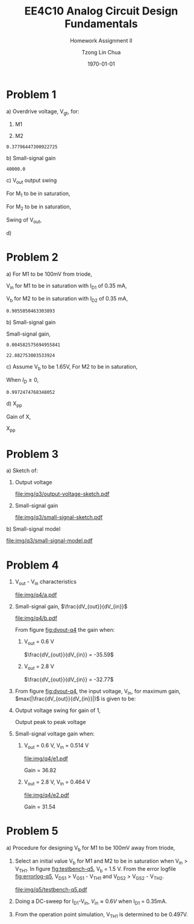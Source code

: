 #+TITLE: EE4C10 Analog Circuit Design Fundamentals
#+SUBTITLE: Homework Assignment II
#+AUTHOR: Tzong Lin Chua
#+latex_class: article
#+latex_class_options:
#+latex_header:
#+latex_header: \usepackage[a4paper,left=0.5in,right=0.5in,top=0.5in,bottom=1in]{geometry}
#+latex_header: \usepackage{float}
#+LATEX_HEADER: \usepackage{enumerate}
#+latex_header_extra: \DeclareUnicodeCharacter{2212}{-}
#+latex_header_extra: \setcounter{secnumdepth}{0}
#+description:
#+keywords:
#+subtitle:
#+latex_compiler: pdflatex
#+date: \today
#+STARTUP: overview

* Problem 1
#+ATTR_LATEX: :options [(a)]
a) Overdrive voltage, V_{gt}, for:
   #+ATTR_LATEX: :options [1.]
   1. M1
      #+begin_export latex
      \begin{equation*}
      \begin{aligned}
      I_{D1} &= \frac{\mu_{n}C_{OX}}{2}(\frac{W}{L})_{1}(V_{GS_{1}} - V_{TH_{1}})^2(1 + \lambda_{1}V_{DS_{1}}) \\
      I_{D1} &\approx \frac{\mu_{n}C_{OX}}{2}(\frac{W}{L})_{1}(V_{gt_{1}})^2 \\
      V_{gt_{1}} &\approx \sqrt{\frac{2 I_{D_{1}}}{\mu_{n}C_{OX}}(\frac{L}{W})_{1}} \\
      \\
      V_{gt_{1}} &\approx 109.11 mV
      \end{aligned}
      \end{equation*}
      #+end_export

   2. M2
      #+begin_export latex
      \begin{equation*}
      \begin{aligned}
      V_{gt_{2}} &\approx \sqrt{\frac{2 I_{D_{2}}}{\mu_{p}C_{OX}}(\frac{L}{W})_{2}} \\
      \\
      V_{gt_{2}} &\approx 377.96 mV
      \end{aligned}
      \end{equation*}
      #+end_export

   #+begin_src python :exports none
   import numpy as np
   i = 0.25e-3
   u_nC_ox = 210e-6
   WL_1 = 36/0.18

   u_pC_ox = 70e-6
   WL_2 = 18/0.36

   return np.sqrt(2*i/(u_pC_ox*WL_2))
   #+end_src

   #+RESULTS:
   : 0.37796447300922725

b) Small-signal gain
   #+begin_comment
   Small signal model:
   #+CAPTION: Small-signal model of Fig. 1
   #+NAME: fig:small-signal-model-q1
   #+attr_latex: :width 300px
   #+ATTR_LATEX: :placement [H]
   [[file:img/q1/small-signal-model.pdf]]
   #+end_comment

   #+begin_export latex
   \begin{equation*}
   \begin{aligned}
   g_{m1}V_{in} &= \frac{-V_{out}}{r_{o1}//r_{o2}} \\
   \frac{V_{out}}{V_{in}} &= -g_{m1}(r_{o1}//r_{o2}) \\
   \\
   g_{m1} &= \mu_{n}C_{OX} (\frac{W}{L})_{1} V_{gt_1} \\
   &= 4.582 mS \\
   \\
   r_{o1} &= \frac{1}{I_{D1}\lambda_{n}} \\
   &= 20 k\Omega \\
   \\
   r_{o2} &= \frac{1}{I_{D2}\lambda_{p}} \\
   &= 40 k\Omega \\
   \\
   \frac{V_{out}}{V_{in}} &\approx -61.09 \\
   \end{aligned}
   \end{equation*}
   #+end_export

   #+begin_src python :exports none
   import numpy as np
   i = 0.25e-3
   u_nC_ox = 210e-6
   WL_1 = 36/0.18
   lambda_n = 0.2
   V_gt1 = 109.11e-3

   u_pC_ox = 70e-6
   WL_2 = 18/0.36
   lambda_p = 0.1

   return 1/(i*lambda_p)
   #+end_src

   #+RESULTS:
   : 40000.0

c) V_{out} output swing

   For M_{1} to be in saturation,
   #+begin_export latex
   \begin{equation*}
   \begin{aligned}
   V_{DS1} &\geq V_{gt1}\\
   V_{out} &\geq 0.109 V
   \end{aligned}
   \end{equation*}
   #+end_export

   For M_{2} to be in saturation,
   #+begin_export latex
   \begin{equation*}
   \begin{aligned}
   V_{DS2} &\geq V_{gt2} \\
   V_{DD} - V_{out} &\geq 0.377 V \\
   V_{out} &\leq 3.3 V - 0.377 V \\
   V_{out} &\leq 2.923 V \\
   \end{aligned}
   \end{equation*}
   #+end_export

   Swing of V_{out},
   #+begin_export latex
   \begin{equation*}
   \begin{aligned}
   0.109 V &< V_{out} < 2.923 V \\
   \\
   V_{out, pp} &= 2.923 V - 0.109 V \\
   &= 2.814 V
   \end{aligned}
   \end{equation*}
   #+end_export

d)

* Problem 2
#+ATTR_LATEX: :options [(a)]
a) For M1 to be 100mV from triode,
   #+begin_export latex
   \begin{equation*}
   \begin{aligned}
   V_{DS1} &= V_{GS1} - V_{TH,N} + 100mV \\
   X &= V_{in} - V_{TH,N} + 100mV \\
   \end{aligned}
   \end{equation*}
   #+end_export
   V_{in} for M1 to be in saturation with I_{D1} of 0.35 mA,
   #+begin_export latex
   \begin{equation*}
   \begin{aligned}
   I_{D1} &= \frac{\mu_{n}C_{OX}}{2}(\frac{W}{L})_{1}(V_{GS1} - V_{TH,N})^2 \\
   I_{D1} &= \frac{\mu_{n}C_{OX}}{2}(\frac{W}{L})_{1}(V_{in} - V_{TH,N})^2 \\
   V_{in} &= \sqrt{\frac{2I_{D1}}{\mu_{n}C_{OX}}(\frac{L}{W})_{1}} + V_{TH,N} \\
   &= 0.653 V \\
   \\
   X &= \sqrt{\frac{2I_{D1}}{\mu_{n}C_{OX}}(\frac{L}{W})_{1}} + 100mV \\
   &\approx 0.253 V
   \end{aligned}
   \end{equation*}
   #+end_export
   V_{b} for M2 to be in saturation with I_{D2} of 0.35 mA,
   #+begin_export latex
   \begin{equation*}
   \begin{aligned}
   I_{D2} &= \frac{\mu_{n}C_{OX}}{2}(\frac{W}{L})_{2}(V_{GS2} - V_{TH,N})^2 \\
   I_{D2} &= \frac{\mu_{n}C_{OX}}{2}(\frac{W}{L})_{2}(V_{b} - X - V_{TH,N})^2 \\
   V_{b} &= \sqrt{\frac{2I_{D2}}{\mu_{n}C_{OX}}(\frac{L}{W})_{2}} + X + V_{TH,N} \\
   &\approx 0.906 V

   \end{aligned}
   \end{equation*}
   #+end_export

   #+begin_src python :exports none
   import numpy as np
   i = 0.35e-3
   u_nC_ox = 300e-6
   lambda_n = 0.1

   WL_1 = 36/0.36
   WL_2 = 18/0.18

   X = 0.2527525231651947

   return np.sqrt(2*i/(u_nC_ox*WL_2)) + X + 0.5
   #+end_src

   #+RESULTS:
   : 0.9055050463303893

b) Small-signal gain

   #+begin_comment
   Small-signal model:
   #+CAPTION: Small-signal model of Fig. 2
   #+NAME: fig:small-signal-model-q2
   #+attr_latex: :width 300px
   #+ATTR_LATEX: :placement [H]
   [[file:img/q2/small-signal-model.pdf]]
   #+end_comment

   #+begin_export latex
   \begin{equation*}
   \begin{aligned}
   G_{m} &= \frac{g_{m1}(g_{m2}r_{o1}r_{o2} + r_{o1})}{g_{m2}r_{o1}r_{o2} + r_{o1} + r_{o2}} \\
   &\approx g_{m1}
   \end{aligned}
   \end{equation*}
   #+end_export
   #+begin_export latex
   \begin{equation*}
   \begin{aligned}
   R_{out} &= (g_{m2}r_{o1}r_{o2} + r_{o1} + r_{o2}) // R_{d} \\
   \end{aligned}
   \end{equation*}
   #+end_export

   Small-signal gain,
   #+begin_export latex
   \begin{equation*}
   \begin{aligned}
   \frac{V_{out}}{V_{in}} &= -G_{m}R_{out} \\
   &= -g_{m1}[(g_{m2}r_{o1}r_{o2} + r_{o1} + r_{o2}) // R_{d}] \\
   \\
   g_{m1} &= \mu_{n}C_{OX} (\frac{W}{L})_{1} (V_{GS1} - V_{TH,N}) \\
   &= \mu_{n}C_{OX} (\frac{W}{L})_{1} (V_{in} - V_{TH,N}) \\
   &= 4.583 mS \\
   \\
   g_{m2} &= \mu_{n}C_{OX} (\frac{W}{L})_{2} (V_{GS2} - V_{TH,N}) \\
   &\approx \mu_{n}C_{OX} (\frac{W}{L})_{2} (V_{b} - X - V_{TH,N}) \\
   &= 4.583 mS \\
   \\
   r_{o1} &= \frac{1}{I_{D1}\lambda_{n}} \\
   &= 28.571 k\Omega \\
   \\
   r_{o2} &= \frac{1}{I_{D2}\lambda_{p}} \\
   &= 28.571 k\Omega \\
   \\
   \frac{V_{out}}{V_{in}} &\approx -22.88 \\
   \\
   \end{aligned}
   \end{equation*}
   #+end_export

   #+begin_src python :exports none
   import numpy as np
   i = 0.35e-3
   u_nC_ox = 300e-6
   lambda_n = 0.1

   WL_1 = 36/0.36
   WL_2 = 18/0.18

   X = 0.2527525231651947
   vin = 0.6527525231651947
   vb = 0.9055050463303893

   return u_nC_ox*WL_1*(vin - 0.5)
   #+end_src

   #+RESULTS:
   : 0.004582575694955841

   #+begin_src python :exports none
   import numpy as np
   ro = 28.571e3
   gm = 0.004582575694955841
   Rd = 5e3
   return gm*Rd*(gm*ro*ro + ro + ro)/(Rd + gm*ro*ro + ro + ro)
   #+end_src

   #+RESULTS:
   : 22.882753003533924

c) Assume V_{b} to be 1.65V,
   For M2 to be in saturation,
   #+begin_export latex
   \begin{equation*}
   \begin{aligned}
   V_{out} - X &\geq V_{b} - X - V_{TH,N} \\
   V_{out} &\geq 1.15 V \\
   \end{aligned}
   \end{equation*}
   #+end_export

   When $I_{D} \geq 0$,
   #+begin_export latex
   \begin{equation*}
   \begin{aligned}
   V_{out} &\leq V_{DD} \\
   1.15 V \leq V_{out} &\leq 3.3V \\
   \\
   V_{out,pp} = 2.15V
   \end{aligned}
   \end{equation*}
   #+end_export

   #+begin_src python :exports none
   import numpy as np
   i = 0.35e-3
   u_nC_ox = 300e-6
   lambda_n = 0.1

   WL_1 = 36/0.36
   WL_2 = 18/0.18

   X = 0.2527525231651947
   vin = 0.6527525231651947
   vb = 1.65

   return vb - np.sqrt(2*i/(u_nC_ox*WL_2)) - 0.5
   #+end_src

   #+RESULTS:
   : 0.9972474768348052

d) X_{pp}

   Gain of X,
   #+begin_export latex
   \begin{equation*}
   \begin{aligned}
   \frac{X}{V_{in}} &= \frac{-g_{m1}}{g_{m2} + \frac{1}{r_{o1}} + \frac{1}{r_{o2}}} \\
   &\approx \frac{-g_{m1}}{g_{m2}} \\
   &\approx -1 \\
   \end{aligned}
   \end{equation*}
   #+end_export
   X_{pp}
   #+begin_export latex
   \begin{equation*}
   \begin{aligned}
   \frac{X}{V_{out}} &= \frac{X}{V_{in}}\frac{V_{in}}{V_{out}} \\
   &= \frac{1}{22.88} \\
   \\
   X_{pp} &= 54.63 mV\\
   \end{aligned}
   \end{equation*}
   #+end_export
* Problem 3
#+ATTR_LATEX: :options [(a)]
a) Sketch of:
   #+ATTR_LATEX: :options [1.]
   1. Output voltage
      #+CAPTION: Output voltage sketch
      #+NAME: fig:output-voltage-sketch-q3
      #+attr_latex: :width 300px
      #+ATTR_LATEX: :placement [H]
      [[file:img/q3/output-voltage-sketch.pdf]]
   2. Small-signal gain
      #+CAPTION: Small-signal gain
      #+NAME: fig:small-signal-sketch-q3
      #+attr_latex: :width 300px
      #+ATTR_LATEX: :placement [H]
      [[file:img/q3/small-signal-sketch.pdf]]
b) Small-signal model
   #+CAPTION: Small-signal model of folded-cascode stage
   #+NAME: fig:small-signal-model-q3
   #+attr_latex: :width 300px
   #+ATTR_LATEX: :placement [H]
   [[file:img/q3/small-signal-model.pdf]]

   #+begin_export latex
   \begin{equation*}
   \begin{aligned}
   R_{out} &= g_{m2}r_{o1}r_{o2} + r_{o1} + r_{o2} \\
   &\approx g_{m2}r_{o1}r_{o2}
   \\
   G_{m} &= \frac{-g_{m1}(g_{m2} + \frac{1}{r_{o1}})}{g_{m2} + \frac{1}{r_{o1}} + \frac{1}{r_{o2}}} \\
   &\approx -g_{m1} \\
   \\
   \frac{V_{out}}{V_{in}} &= g_{m1}g_{m2}r_{o1}r_{o2} \\
   \end{aligned}
   \end{equation*}
   #+end_export
* Problem 4
#+ATTR_LATEX: :options [(a)]
1) V_{out} - V_{in} characteristics
   #+CAPTION: V_{out} - V_{in} characteristics
   #+NAME: fig:vout-q4
   #+ATTR_LATEX: :placement [H]
   [[file:img/q4/a.pdf]]
2) Small-signal gain, $\frac{dV_{out}}{dV_{in}}$
   #+CAPTION: Small-signal gain, $\frac{dV_{out}}{dV_{in}}$
   #+NAME: fig:dvout-q4
   #+ATTR_LATEX: :placement [H]
   [[file:img/q4/b.pdf]]

   From figure [[fig:dvout-q4]] the gain when:
   #+ATTR_LATEX: :options [1.]
   1. V_{out} = 0.6 V

      $\frac{dV_{out}}{dV_{in}} = -35.59$
   2. V_{out} = 2.8 V

      $\frac{dV_{out}}{dV_{in}} = -32.77$
3) From figure [[fig:dvout-q4]], the input voltage, V_{in}, for maximum gain, $max(|\frac{dV_{out}}{dV_{in}}|)$ is given to be:
   #+begin_export latex
   \begin{equation*}
   \begin{aligned}
   max(|\frac{dV_{out}}{dV_{in}}|) &= 50.07 \\
   V_{in} &= 489mV \\
   \end{aligned}
   \end{equation*}
   #+end_export
4) Output voltage swing for gain of 1,
   #+begin_export latex
   \begin{equation*}
   \begin{aligned}
   V_{out, max} &= 3.24 V \\
   V_{out, min} &= 56 mV \\
   V_{out, pp} &= 3.184 V \\
   \end{aligned}
   \end{equation*}
   #+end_export
   Output peak to peak voltage
   #+begin_export latex
   \begin{equation*}
   \begin{aligned}
   V_{out, pp} &= 3.184 V \\
   \end{aligned}
   \end{equation*}
   #+end_export
5) Small-signal voltage gain when:
   #+ATTR_LATEX: :options [1.]
   1. V_{out} = 0.6 V, V_{in} = 0.514 V
      #+CAPTION: Small-signal gain, $|\frac{V_{out}}{V_{in}}|$, V_{out} = 0.6 V, V_{in} = 0.514 V
      #+NAME: fig:gain-q4-e1
      #+ATTR_LATEX: :placement [H]
      [[file:img/q4/e1.pdf]]

      Gain = 36.82

   2. V_{out} = 2.8 V, V_{in} = 0.464 V
      #+CAPTION: Small-signal gain, $|\frac{V_{out}}{V_{in}}|$, V_{out} = 2.8 V, V_{in} = 0.464 V
      #+NAME: fig:gain-q4-e2
      #+ATTR_LATEX: :placement [H]
      [[file:img/q4/e2.pdf]]

      Gain = 31.54
* Problem 5
#+ATTR_LATEX: :options [(a)]
a) Procedure for designing V_{b} for M1 to be 100mV away from triode,
   1. Select an initial value V_{b} for M1 and M2 to be in saturation when V_{in} > V_{TH1}. In figure [[fig:testbench-q5]], V_{b} = 1.5 V.
      From the error logfile [[fig:errorlog-q5]], V_{DS1} > V_{GS1} - V_{TH1} and V_{DS2} > V_{GS2} - V_{TH2}.
      #+CAPTION: Testbench for Q5
      #+NAME: fig:testbench-q5
      #+attr_latex: :width 300px
      #+ATTR_LATEX: :placement [H]
      [[file:img/q5/testbench-q5.pdf]]
      #+CAPTION: Semiconductor Device Operating Points
      #+NAME: fig:errorlog-q5
      #+attr_latex: :width 300px
      #+ATTR_LATEX: :placement [H]
      [[file:img/q5/errorlog-q5.png]]
   2. Doing a DC-sweep for I_{D1}-V_{in}, $V_{in}\approx0.6V$ when I_{D1} = 0.35mA.
   3. From the operation point simulation, V_{TH1} is determined to be 0.497V.
